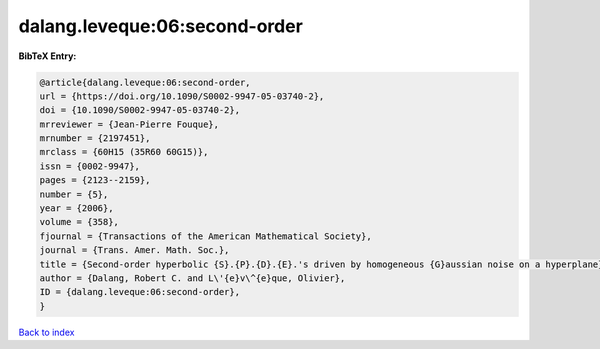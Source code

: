 dalang.leveque:06:second-order
==============================

.. :cite:t:`dalang.leveque:06:second-order`

.. bibliography:: ../../All.bib

**BibTeX Entry:**

.. code-block:: bibtex

   @article{dalang.leveque:06:second-order,
   url = {https://doi.org/10.1090/S0002-9947-05-03740-2},
   doi = {10.1090/S0002-9947-05-03740-2},
   mrreviewer = {Jean-Pierre Fouque},
   mrnumber = {2197451},
   mrclass = {60H15 (35R60 60G15)},
   issn = {0002-9947},
   pages = {2123--2159},
   number = {5},
   year = {2006},
   volume = {358},
   fjournal = {Transactions of the American Mathematical Society},
   journal = {Trans. Amer. Math. Soc.},
   title = {Second-order hyperbolic {S}.{P}.{D}.{E}.'s driven by homogeneous {G}aussian noise on a hyperplane},
   author = {Dalang, Robert C. and L\'{e}v\^{e}que, Olivier},
   ID = {dalang.leveque:06:second-order},
   }

`Back to index <../index>`_
